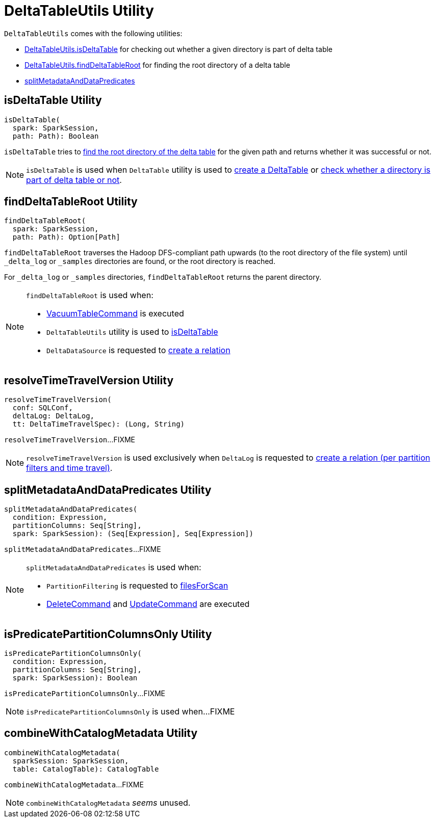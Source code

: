 = [[DeltaTableUtils]] DeltaTableUtils Utility

`DeltaTableUtils` comes with the following utilities:

* <<isDeltaTable, DeltaTableUtils.isDeltaTable>> for checking out whether a given directory is part of delta table

* <<findDeltaTableRoot, DeltaTableUtils.findDeltaTableRoot>> for finding the root directory of a delta table

* <<splitMetadataAndDataPredicates, splitMetadataAndDataPredicates>>

== [[isDeltaTable]] isDeltaTable Utility

[source, scala]
----
isDeltaTable(
  spark: SparkSession,
  path: Path): Boolean
----

`isDeltaTable` tries to <<findDeltaTableRoot, find the root directory of the delta table>> for the given path and returns whether it was successful or not.

NOTE: `isDeltaTable` is used when `DeltaTable` utility is used to <<DeltaTable.adoc#forPath, create a DeltaTable>> or <<DeltaTable.adoc#isDeltaTable, check whether a directory is part of delta table or not>>.

== [[findDeltaTableRoot]] findDeltaTableRoot Utility

[source, scala]
----
findDeltaTableRoot(
  spark: SparkSession,
  path: Path): Option[Path]
----

`findDeltaTableRoot` traverses the Hadoop DFS-compliant path upwards (to the root directory of the file system) until `_delta_log` or `_samples` directories are found, or the root directory is reached.

For `_delta_log` or `_samples` directories, `findDeltaTableRoot` returns the parent directory.

[NOTE]
====
`findDeltaTableRoot` is used when:

* <<VacuumTableCommand.adoc#, VacuumTableCommand>> is executed

* `DeltaTableUtils` utility is used to <<isDeltaTable, isDeltaTable>>

* `DeltaDataSource` is requested to <<DeltaDataSource.adoc#RelationProvider-createRelation, create a relation>>
====

== [[resolveTimeTravelVersion]] resolveTimeTravelVersion Utility

[source, scala]
----
resolveTimeTravelVersion(
  conf: SQLConf,
  deltaLog: DeltaLog,
  tt: DeltaTimeTravelSpec): (Long, String)
----

`resolveTimeTravelVersion`...FIXME

NOTE: `resolveTimeTravelVersion` is used exclusively when `DeltaLog` is requested to <<DeltaLog.adoc#createRelation, create a relation (per partition filters and time travel)>>.

== [[splitMetadataAndDataPredicates]] splitMetadataAndDataPredicates Utility

[source, scala]
----
splitMetadataAndDataPredicates(
  condition: Expression,
  partitionColumns: Seq[String],
  spark: SparkSession): (Seq[Expression], Seq[Expression])
----

`splitMetadataAndDataPredicates`...FIXME

[NOTE]
====
`splitMetadataAndDataPredicates` is used when:

* `PartitionFiltering` is requested to xref:PartitionFiltering.adoc#filesForScan[filesForScan]

* xref:DeleteCommand.adoc[DeleteCommand] and xref:UpdateCommand.adoc[UpdateCommand] are executed
====

== [[isPredicatePartitionColumnsOnly]] isPredicatePartitionColumnsOnly Utility

[source, scala]
----
isPredicatePartitionColumnsOnly(
  condition: Expression,
  partitionColumns: Seq[String],
  spark: SparkSession): Boolean
----

`isPredicatePartitionColumnsOnly`...FIXME

[NOTE]
====
`isPredicatePartitionColumnsOnly` is used when...FIXME
====

== [[combineWithCatalogMetadata]] combineWithCatalogMetadata Utility

[source, scala]
----
combineWithCatalogMetadata(
  sparkSession: SparkSession,
  table: CatalogTable): CatalogTable
----

`combineWithCatalogMetadata`...FIXME

NOTE: `combineWithCatalogMetadata` _seems_ unused.
